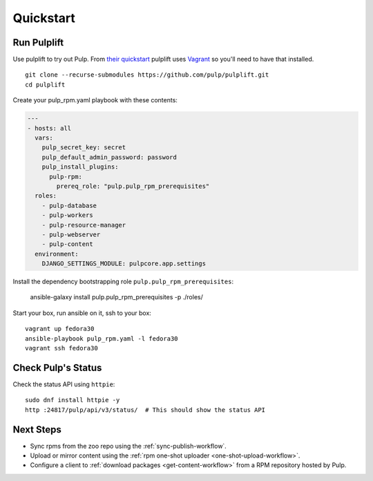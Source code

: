 Quickstart
==========

Run Pulplift
------------

Use pulplift to try out Pulp. From `their quickstart <https://github.com/pulp/pulplift#quickstart>`_
pulplift uses `Vagrant <https://www.vagrantup.com/docs/installation/>`_ so you'll need to have that
installed.

::

    git clone --recurse-submodules https://github.com/pulp/pulplift.git
    cd pulplift


Create your pulp_rpm.yaml playbook with these contents:

.. code-block:: yaml

   ---
   - hosts: all
     vars:
       pulp_secret_key: secret
       pulp_default_admin_password: password
       pulp_install_plugins:
         pulp-rpm:
           prereq_role: "pulp.pulp_rpm_prerequisites"
     roles:
       - pulp-database
       - pulp-workers
       - pulp-resource-manager
       - pulp-webserver
       - pulp-content
     environment:
       DJANGO_SETTINGS_MODULE: pulpcore.app.settings


Install the dependency bootstrapping role ``pulp.pulp_rpm_prerequisites``:

    ansible-galaxy install pulp.pulp_rpm_prerequisites -p ./roles/


Start your box, run ansible on it, ssh to your box::

    vagrant up fedora30
    ansible-playbook pulp_rpm.yaml -l fedora30
    vagrant ssh fedora30


Check Pulp's Status
-------------------

Check the status API using ``httpie``::

    sudo dnf install httpie -y
    http :24817/pulp/api/v3/status/  # This should show the status API


Next Steps
----------

* Sync rpms from the zoo repo using the :ref:`sync-publish-workflow`.
* Upload or mirror content using the :ref:`rpm one-shot uploader <one-shot-upload-workflow>`.
* Configure a client to :ref:`download packages <get-content-workflow>` from a RPM repository hosted
  by Pulp.
